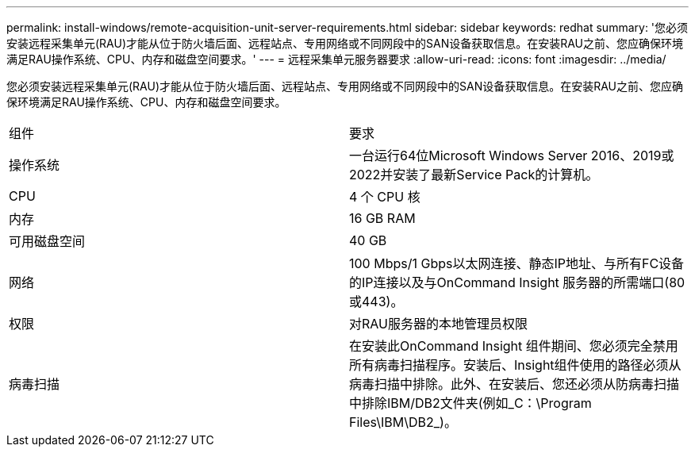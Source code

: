 ---
permalink: install-windows/remote-acquisition-unit-server-requirements.html 
sidebar: sidebar 
keywords: redhat 
summary: '您必须安装远程采集单元(RAU)才能从位于防火墙后面、远程站点、专用网络或不同网段中的SAN设备获取信息。在安装RAU之前、您应确保环境满足RAU操作系统、CPU、内存和磁盘空间要求。' 
---
= 远程采集单元服务器要求
:allow-uri-read: 
:icons: font
:imagesdir: ../media/


[role="lead"]
您必须安装远程采集单元(RAU)才能从位于防火墙后面、远程站点、专用网络或不同网段中的SAN设备获取信息。在安装RAU之前、您应确保环境满足RAU操作系统、CPU、内存和磁盘空间要求。

|===


| 组件 | 要求 


 a| 
操作系统
 a| 
一台运行64位Microsoft Windows Server 2016、2019或2022并安装了最新Service Pack的计算机。



 a| 
CPU
 a| 
4 个 CPU 核



 a| 
内存
 a| 
16 GB RAM



 a| 
可用磁盘空间
 a| 
40 GB



 a| 
网络
 a| 
100 Mbps/1 Gbps以太网连接、静态IP地址、与所有FC设备的IP连接以及与OnCommand Insight 服务器的所需端口(80或443)。



 a| 
权限
 a| 
对RAU服务器的本地管理员权限



 a| 
病毒扫描
 a| 
在安装此OnCommand Insight 组件期间、您必须完全禁用所有病毒扫描程序。安装后、Insight组件使用的路径必须从病毒扫描中排除。此外、在安装后、您还必须从防病毒扫描中排除IBM/DB2文件夹(例如_C：\Program Files\IBM\DB2_)。

|===